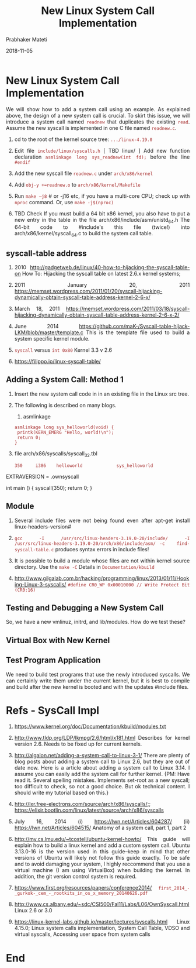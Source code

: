 
# -*- mode: org -*-
#+date: 2018-11-05
#+TITLE: New Linux System Call Implementation
#+AUTHOR: Prabhaker Mateti
#+HTML_LINK_HOME: ../../Top/index.html
#+HTML_LINK_UP: ../
#+HTML_HEAD: <style> P,li {text-align: justify} code {color: brown;} @media screen {BODY {margin: 10%} }</style>
#+BIND: org-html-preamble-format (("en" "<a href=\"../../\"> ../../</a> | <a href=./>NoSlides</a>"))
#+BIND: org-html-postamble-format (("en" "<hr size=1>Copyright &copy; 2018 <a href=\"http://www.wright.edu/~pmateti\">www.wright.edu/~pmateti</a> &bull; %d"))
#+STARTUP:showeverything
#+OPTIONS: toc:2

* New Linux System Call Implementation

We will show how to add a system call using an example.  As explained
above, the design of a new system call is crucial.  To skirt this
issue, we will introduce a system call named =readnew= that duplicates
the existing =read=.  Assume the new syscall is implemented in one C
file named =readnew.c=.

1. cd to the root of the kernel source tree: =.../linux-4.19.0=
1. Edit file =include/linux/syscalls.h= [ TBD linux/ ] Add new
   function declaration =asmlinkage long sys_readnew(int fd);= before
   the line =#endif=
1. Add the new syscall file =readnew.c= under =arch/x86/kernel=
1. Add =obj-y +=readnew.o= to =arch/x86/kernel/Makefile= 
1. Run =make –j8= # or -j16 etc, if you have a multi-core CPU; check
   up with =nproc= command.  Or, use =make -j$(nproc)=

1. TBD Check If you must build a 64 bit x86 kernel, you also have to
   put a new entry in the table in the file
   arch/x86/include/asm/unistd_64.h The 64-bit code to #include's this
   file (twice!) into arch/x86/kernel/syscall_64.c to build the system
   call table.


** syscall-table address

1. 2010
   http://gadgetweb.de/linux/40-how-to-hijacking-the-syscall-table-on
   How To: Hijacking the syscall table on latest 2.6.x kernel systems;
   
1. 2011 January 20, 2011
   https://memset.wordpress.com/2011/01/20/syscall-hijacking-dynamically-obtain-syscall-table-address-kernel-2-6-x/

1. March 18, 2011
   https://memset.wordpress.com/2011/03/18/syscall-hijacking-dynamically-obtain-syscall-table-address-kernel-2-6-x-2/

1. June 2014
   https://github.com/maK-/Syscall-table-hijack-LKM/blob/master/template.c
   This is the template file used to build a system specific kernel
   module.

1. =syscall= versus =int 0x80=  Kernel 3.3 v 2.6

1. https://filippo.io/linux-syscall-table/

** Adding a System Call: Method 1

1.  Insert the new system call code in in an existing file in the
    Linux src tree.

1. The following is described on many blogs.
   1. asmlinkage
   : asmlinkage long sys_helloworld(void) {
   :  printk(KERN_EMERG "Hello, world!\n");
   :  return 0;
   : }

1. file arch/x86/syscalls/syscall_32.tbl
   : 350     i386    helloworld             sys_helloworld

EXTRAVERSION = .ownsyscall

int main ()
{
 syscall(350);
 return 0;
}

** Module

1. Several include files were not being found even after apt-get
   install linux-headers-version#

1. =gcc -I /usr/src/linux-headers-3.19.0-20/include/ -I   /usr/src/linux-headers-3.19.0-20/arch/x86/include/asm/ -c   find-syscall-table.c= produces syntax errors in include files!

1. It is possible to build a module whose files are not within kernel
   source directory.  Use the =make -C= Details in
   =Documentation/kbuild=

1. http://www.gilgalab.com.br/hacking/programming/linux/2013/01/11/Hooking-Linux-3-syscalls/
   =#define CR0_WP 0x00010000 // Write Protect Bit (CR0:16)=


** Testing and Debugging a New System Call

So, we have a new vmlinuz, initrd, and lib/modules.  How do we test
these?

** Virtual Box with New Kernel
** Test Program Application

We need to build test programs that use the newly introduced syscalls.
We can certainly write them under the current kernel, but it is best
to compile and build after the new kernel is booted and with the
updates #include files.

* Refs - SysCall Impl
1. https://www.kernel.org/doc/Documentation/kbuild/modules.txt
1. http://www.tldp.org/LDP/lkmpg/2.6/html/x181.html Describes for
   kernel version 2.6.  Needs to be fixed up for current kernels.
1. http://algalon.net/adding-a-system-call-to-linux-3-1/ There are
   plenty of blog posts about adding a system call to Linux 2.6, but
   they are out of date now. Here is a article about adding a system
   call to Linux 3.14. I assume you can easily add the system call for
   further kernel.  {PM: Have read it.  Several spelling mistakes.
   Implements set-root as a new syscall; too difficult to check, so
   not a good choice.  But ok technical content.  I should write my
   tutorial based on this.}
1. http://lxr.free-electrons.com/source/arch/x86/syscalls/;; https://elixir.bootlin.com/linux/latest/source/arch/x86/syscalls
1. July 16, 2014 (i) https://lwn.net/Articles/604287/ (ii)
   https://lwn.net/Articles/604515/ Anatomy of a system call, part 1,
   part 2
1. http://my.cs.lmu.edu/~tcostell/ubuntu-kernel-howto/ This guide will
   explain how to build a linux kernel and add a custom system
   call. Ubuntu 3.13.0-16 is the version used in this guide--keep in
   mind that other versions of Ubuntu will likely not follow this
   guide exactly. To be safe and to avoid damaging your system, I
   highly reccommend that you use a virtual machine (I am using
   VirtualBox) when building the kernel. In addition, the git version
   control system is required.
1. https://www.first.org/resources/papers/conference2014/
   =first_2014_-_gurkok-_cem_-_rootkits_in_os_x_memory_20140626.pdf=

1. http://www.cs.albany.edu/~sdc/CSI500/Fal11/Labs/L06/OwnSyscall.html
   Linux 2.6 or 3.0

1. https://linux-kernel-labs.github.io/master/lectures/syscalls.html
   Linux 4.15.0; Linux system calls implementation, System Call Table,
   VDSO and virtual syscalls, Accessing user space from system calls

* End
# Local variables:
# after-save-hook: org-html-export-to-html
# end:
